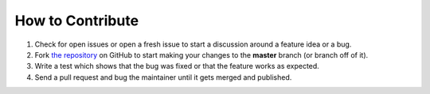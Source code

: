 How to Contribute
=================

#. Check for open issues or open a fresh issue to start a discussion around a feature idea or a bug.
#. Fork `the repository <https://github.com/timeplus/proton-driver>`_ on GitHub to start making your changes to the **master** branch (or branch off of it).
#. Write a test which shows that the bug was fixed or that the feature works as expected.
#. Send a pull request and bug the maintainer until it gets merged and published.
